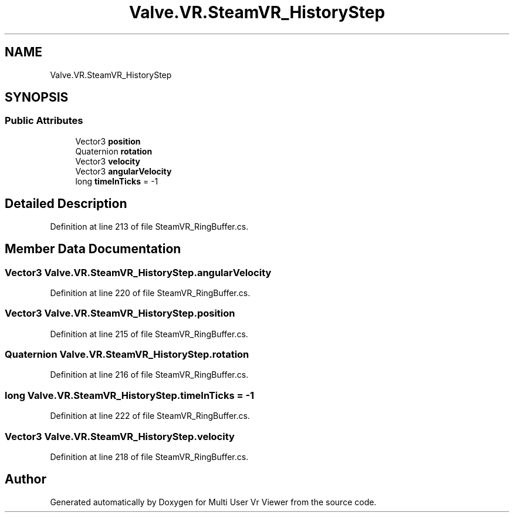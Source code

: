 .TH "Valve.VR.SteamVR_HistoryStep" 3 "Sat Jul 20 2019" "Version https://github.com/Saurabhbagh/Multi-User-VR-Viewer--10th-July/" "Multi User Vr Viewer" \" -*- nroff -*-
.ad l
.nh
.SH NAME
Valve.VR.SteamVR_HistoryStep
.SH SYNOPSIS
.br
.PP
.SS "Public Attributes"

.in +1c
.ti -1c
.RI "Vector3 \fBposition\fP"
.br
.ti -1c
.RI "Quaternion \fBrotation\fP"
.br
.ti -1c
.RI "Vector3 \fBvelocity\fP"
.br
.ti -1c
.RI "Vector3 \fBangularVelocity\fP"
.br
.ti -1c
.RI "long \fBtimeInTicks\fP = \-1"
.br
.in -1c
.SH "Detailed Description"
.PP 
Definition at line 213 of file SteamVR_RingBuffer\&.cs\&.
.SH "Member Data Documentation"
.PP 
.SS "Vector3 Valve\&.VR\&.SteamVR_HistoryStep\&.angularVelocity"

.PP
Definition at line 220 of file SteamVR_RingBuffer\&.cs\&.
.SS "Vector3 Valve\&.VR\&.SteamVR_HistoryStep\&.position"

.PP
Definition at line 215 of file SteamVR_RingBuffer\&.cs\&.
.SS "Quaternion Valve\&.VR\&.SteamVR_HistoryStep\&.rotation"

.PP
Definition at line 216 of file SteamVR_RingBuffer\&.cs\&.
.SS "long Valve\&.VR\&.SteamVR_HistoryStep\&.timeInTicks = \-1"

.PP
Definition at line 222 of file SteamVR_RingBuffer\&.cs\&.
.SS "Vector3 Valve\&.VR\&.SteamVR_HistoryStep\&.velocity"

.PP
Definition at line 218 of file SteamVR_RingBuffer\&.cs\&.

.SH "Author"
.PP 
Generated automatically by Doxygen for Multi User Vr Viewer from the source code\&.
